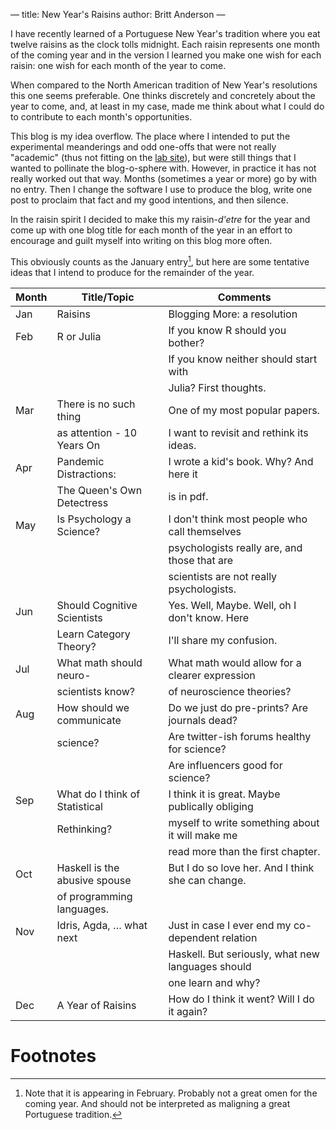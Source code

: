 ---
title: New Year's Raisins
author: Britt Anderson
---

I have recently learned of a Portuguese New Year's tradition where you eat twelve raisins as the clock tolls midnight. Each raisin represents one month of the coming year and in the version I learned you make one wish for each raisin: one wish for each month of the year to come.

When compared to the North American tradition of New Year's resolutions this one seems preferable. One thinks discretely and concretely about the year to come, and, at least in my case, made me think about what I could do to contribute to each month's opportunities.

This blog is my idea overflow. The place where I intended to put the experimental meanderings and odd one-offs that were not really "academic" (thus not fitting on the [[https://brittlab.uwaterloo.ca][lab site]]), but were still things that I wanted to pollinate the blog-o-sphere with. However, in practice it has not really worked out that way. Months (sometimes a year or more) go by with no entry. Then I change the software I use to produce the blog, write one post to proclaim that fact and my good intentions, and then silence. 

In the raisin spirit I decided to make this my raisin-/d'etre/ for the year and come up with one blog title for each month of the year in an effort to encourage and guilt myself into writing on this blog more often.

This obviously counts as the January entry[fn:1], but here are some tentative ideas that I intend to produce for the remainder of the year.

|-------+--------------------------------+---------------------------------------------------|
| Month | Title/Topic                    | Comments                                          |
|-------+--------------------------------+---------------------------------------------------|
|-------+--------------------------------+---------------------------------------------------|
| Jan   | Raisins                        | Blogging More: a resolution                       |
|-------+--------------------------------+---------------------------------------------------|
| Feb   | R or Julia                     | If you know R should you bother?                  |
|       |                                | If you know neither should start with             |
|       |                                | Julia? First thoughts.                            |
|-------+--------------------------------+---------------------------------------------------|
| Mar   | There is no such thing         | One of my most popular papers.                    |
|       | as attention - 10 Years On     | I want to revisit and rethink its ideas.          |
|-------+--------------------------------+---------------------------------------------------|
| Apr   | Pandemic Distractions:         | I wrote a kid's book. Why? And here it            |
|       | The Queen's Own Detectress     | is in pdf.                                        |
|-------+--------------------------------+---------------------------------------------------|
| May   | Is Psychology a Science?       | I don't think most people who call themselves     |
|       |                                | psychologists really are, and those that are      |
|       |                                | scientists are not really psychologists.          |
|-------+--------------------------------+---------------------------------------------------|
| Jun   | Should Cognitive Scientists    | Yes. Well, Maybe. Well, oh I don't know. Here     |
|       | Learn Category Theory?         | I'll share my confusion.                          |
|-------+--------------------------------+---------------------------------------------------|
| Jul   | What math should neuro-        | What math would allow for a clearer expression    |
|       | scientists know?               | of neuroscience theories?                         |
|-------+--------------------------------+---------------------------------------------------|
| Aug   | How should we communicate      | Do we just do pre-prints? Are journals dead?      |
|       | science?                       | Are twitter-ish forums healthy for science?       |
|       |                                | Are influencers good for science?                 |
|-------+--------------------------------+---------------------------------------------------|
| Sep   | What do I think of Statistical | I think it is great. Maybe publically obliging    |
|       | Rethinking?                    | myself to write something about it will make me   |
|       |                                | read more than the first chapter.                 |
|-------+--------------------------------+---------------------------------------------------|
| Oct   | Haskell is the abusive spouse  | But I do so love her. And I think she can change. |
|       | of programming languages.      |                                                   |
|-------+--------------------------------+---------------------------------------------------|
| Nov   | Idris, Agda, ... what next     | Just in case I ever end my co-dependent relation  |
|       |                                | Haskell. But seriously, what new languages should |
|       |                                | one learn and why?                                |
|-------+--------------------------------+---------------------------------------------------|
| Dec   | A Year of Raisins              | How do I think it went? Will I do it again?       |
|-------+--------------------------------+---------------------------------------------------|


* Footnotes

[fn:1] Note that it is appearing in February. Probably not a great omen for the coming year. And should not be interpreted as maligning a great Portuguese tradition. 
